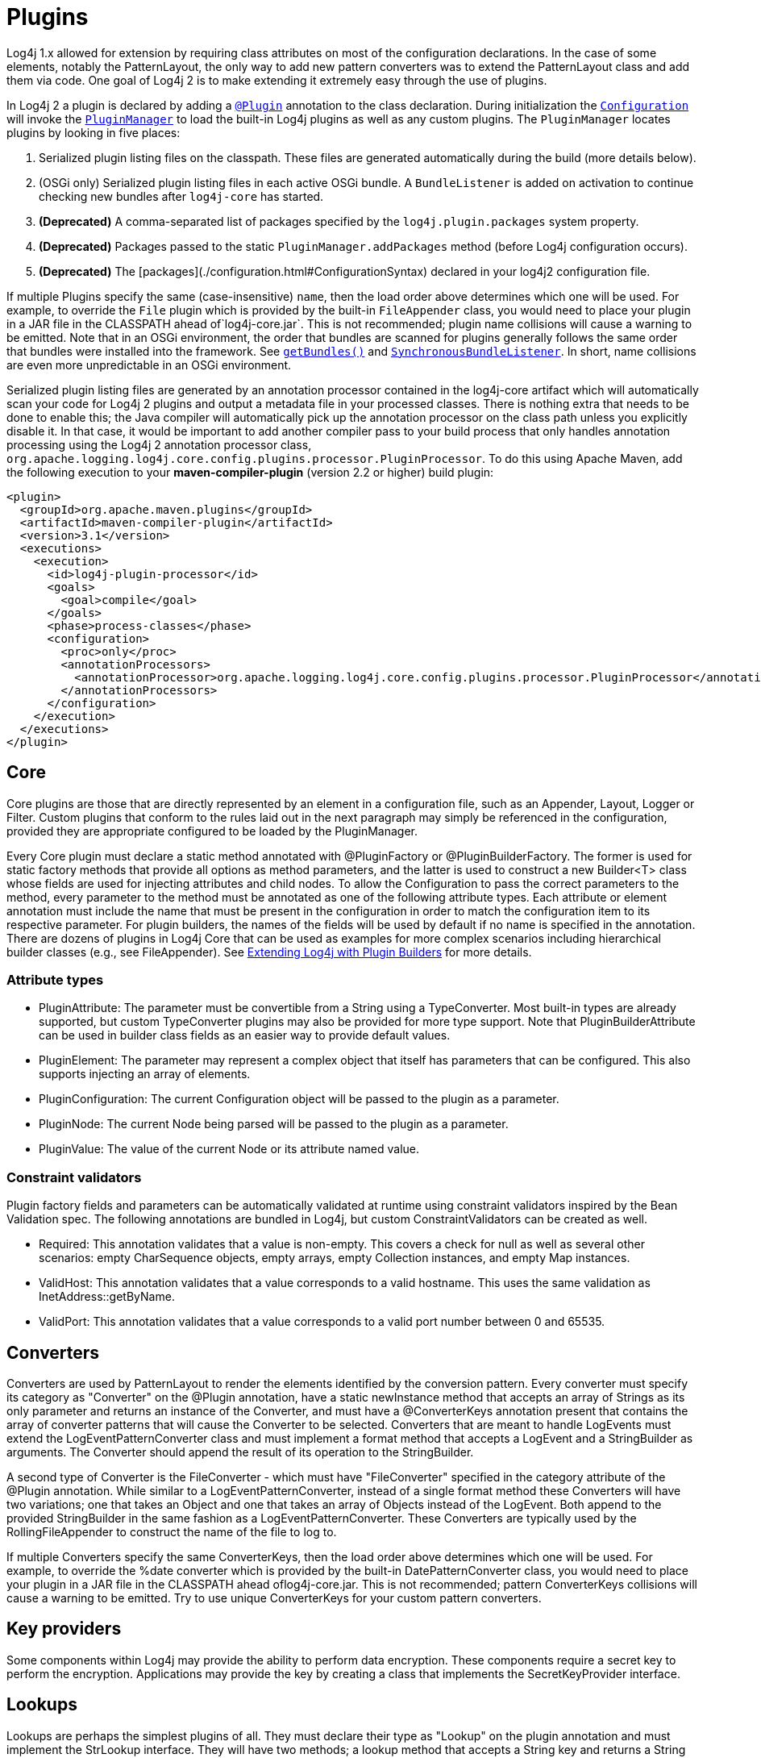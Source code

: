 ////
    Licensed to the Apache Software Foundation (ASF) under one or more
    contributor license agreements.  See the NOTICE file distributed with
    this work for additional information regarding copyright ownership.
    The ASF licenses this file to You under the Apache License, Version 2.0
    (the "License"); you may not use this file except in compliance with
    the License.  You may obtain a copy of the License at

         http://www.apache.org/licenses/LICENSE-2.0

    Unless required by applicable law or agreed to in writing, software
    distributed under the License is distributed on an "AS IS" BASIS,
    WITHOUT WARRANTIES OR CONDITIONS OF ANY KIND, either express or implied.
    See the License for the specific language governing permissions and
    limitations under the License.
////
= Plugins

Log4j 1.x allowed for extension by requiring class attributes on most of the configuration declarations. In the case of some elements, notably the PatternLayout, the only way to add new pattern converters was to extend the PatternLayout class and add them via code. One goal of Log4j 2 is to make extending it extremely easy through the use of plugins.

In Log4j 2 a plugin is declared by adding a link:../javadoc/log4j-core/org/apache/logging/log4j/core/config/plugins/Plugin.html[`@Plugin`] annotation to the class declaration. During initialization the link:../javadoc/log4j-core/org/apache/logging/log4j/core/config/Configuration.html[`Configuration`] will invoke the link:../javadoc/log4j-core/org/apache/logging/log4j/core/config/plugins/util/PluginManager.html[`PluginManager`] to load the built-in Log4j plugins as well as any custom plugins. The `PluginManager` locates plugins by looking in five places:

1. Serialized plugin listing files on the classpath. These files are generated automatically during the build (more details below).
2. (OSGi only) Serialized plugin listing files in each active OSGi bundle. A `BundleListener` is added on activation to continue checking new bundles after `log4j-core` has started.
3. **(Deprecated)** A comma-separated list of packages specified by the `log4j.plugin.packages` system property.
4. **(Deprecated)** Packages passed to the static `PluginManager.addPackages` method (before Log4j configuration occurs).
5. **(Deprecated)** The [packages](./configuration.html#ConfigurationSyntax) declared in your log4j2 configuration file.

If multiple Plugins specify the same (case-insensitive) `name`, then the load order above determines which one will be used. For example, to override the `File` plugin which is provided by the built-in `FileAppender` class, you would need to place your plugin in a JAR file in the CLASSPATH ahead of`log4j-core.jar`. This is not recommended; plugin name collisions will cause a warning to be emitted. Note that in an OSGi environment, the order that bundles are scanned for plugins generally follows the same order that bundles were installed into the framework. See https://www.osgi.org/javadoc/r5/core/org/osgi/framework/BundleContext.html#getBundles()[`getBundles()`] and https://www.osgi.org/javadoc/r5/core/org/osgi/framework/SynchronousBundleListener.html[`SynchronousBundleListener`]. In short, name collisions are even more unpredictable in an OSGi environment.

Serialized plugin listing files are generated by an annotation processor contained in the log4j-core artifact which will automatically scan your code for Log4j 2 plugins and output a metadata file in your processed classes. There is nothing extra that needs to be done to enable this; the Java compiler will automatically pick up the annotation processor on the class path unless you explicitly disable it. In that case, it would be important to add another compiler pass to your build process that only handles annotation processing using the Log4j 2 annotation processor class, `org.apache.logging.log4j.core.config.plugins.processor.PluginProcessor`. To do this using Apache Maven, add the following execution to your *maven-compiler-plugin* (version 2.2 or higher) build plugin:

[source, xml]
----
<plugin>
  <groupId>org.apache.maven.plugins</groupId>
  <artifactId>maven-compiler-plugin</artifactId>
  <version>3.1</version>
  <executions>
    <execution>
      <id>log4j-plugin-processor</id>
      <goals>
        <goal>compile</goal>
      </goals>
      <phase>process-classes</phase>
      <configuration>
        <proc>only</proc>
        <annotationProcessors>
          <annotationProcessor>org.apache.logging.log4j.core.config.plugins.processor.PluginProcessor</annotationProcessor>
        </annotationProcessors>
      </configuration>
    </execution>
  </executions>
</plugin>
----

[#core]
== Core
Core plugins are those that are directly represented by an element in a configuration file, such as an Appender, Layout, Logger or Filter. Custom plugins that conform to the rules laid out in the next paragraph may simply be referenced in the configuration, provided they are appropriate configured to be loaded by the PluginManager.

Every Core plugin must declare a static method annotated with @PluginFactory or @PluginBuilderFactory. The former is used for static factory methods that provide all options as method parameters, and the latter is used to construct a new Builder<T> class whose fields are used for injecting attributes and child nodes. To allow the Configuration to pass the correct parameters to the method, every parameter to the method must be annotated as one of the following attribute types. Each attribute or element annotation must include the name that must be present in the configuration in order to match the configuration item to its respective parameter. For plugin builders, the names of the fields will be used by default if no name is specified in the annotation. There are dozens of plugins in Log4j Core that can be used as examples for more complex scenarios including hierarchical builder classes (e.g., see FileAppender). See xref:manual/extending.adoc#Plugin_Builders[Extending Log4j with Plugin Builders] for more details.

[#attribute-types]
=== Attribute types

* PluginAttribute: The parameter must be convertible from a String using a TypeConverter. Most built-in types are already supported, but custom TypeConverter plugins may also be provided for more type support. Note that PluginBuilderAttribute can be used in builder class fields as an easier way to provide default values.
* PluginElement: The parameter may represent a complex object that itself has parameters that can be configured. This also supports injecting an array of elements.
* PluginConfiguration: The current Configuration object will be passed to the plugin as a parameter.
* PluginNode: The current Node being parsed will be passed to the plugin as a parameter.
* PluginValue: The value of the current Node or its attribute named value.

[#constraint-validators]
=== Constraint validators

Plugin factory fields and parameters can be automatically validated at runtime using constraint validators inspired by the Bean Validation spec. The following annotations are bundled in Log4j, but custom ConstraintValidators can be created as well.

* Required: This annotation validates that a value is non-empty. This covers a check for null as well as several other scenarios: empty CharSequence objects, empty arrays, empty Collection instances, and empty Map instances.
* ValidHost: This annotation validates that a value corresponds to a valid hostname. This uses the same validation as InetAddress::getByName.
* ValidPort: This annotation validates that a value corresponds to a valid port number between 0 and 65535.

[#converters]
== Converters

Converters are used by PatternLayout to render the elements identified by the conversion pattern. Every converter must specify its category as "Converter" on the @Plugin annotation, have a static newInstance method that accepts an array of Strings as its only parameter and returns an instance of the Converter, and must have a @ConverterKeys annotation present that contains the array of converter patterns that will cause the Converter to be selected. Converters that are meant to handle LogEvents must extend the LogEventPatternConverter class and must implement a format method that accepts a LogEvent and a StringBuilder as arguments. The Converter should append the result of its operation to the StringBuilder.

A second type of Converter is the FileConverter - which must have "FileConverter" specified in the category attribute of the @Plugin annotation. While similar to a LogEventPatternConverter, instead of a single format method these Converters will have two variations; one that takes an Object and one that takes an array of Objects instead of the LogEvent. Both append to the provided StringBuilder in the same fashion as a LogEventPatternConverter. These Converters are typically used by the RollingFileAppender to construct the name of the file to log to.

If multiple Converters specify the same ConverterKeys, then the load order above determines which one will be used. For example, to override the %date converter which is provided by the built-in DatePatternConverter class, you would need to place your plugin in a JAR file in the CLASSPATH ahead oflog4j-core.jar. This is not recommended; pattern ConverterKeys collisions will cause a warning to be emitted. Try to use unique ConverterKeys for your custom pattern converters.

[#key-providers]
== Key providers

Some components within Log4j may provide the ability to perform data encryption. These components require a secret key to perform the encryption. Applications may provide the key by creating a class that implements the SecretKeyProvider interface.

[#lookups]
== Lookups

Lookups are perhaps the simplest plugins of all. They must declare their type as "Lookup" on the plugin annotation and must implement the StrLookup interface. They will have two methods; a lookup method that accepts a String key and returns a String value and a second lookup method that accepts both a LogEvent and a String key and returns a String. Lookups may be referenced by specifying ${name:key} where name is the name specified in the Plugin annotation and key is the name of the item to locate.

[#type-converters]
== Type converters

TypeConverters are a sort of meta-plugin used for converting strings into other types in a plugin factory method parameter. Other plugins can already be injected via the @PluginElement annotation; now, any type supported by the type conversion system can be used in a @PluginAttribute parameter. Conversion of enum types are supported on demand and do not require custom TypeConverter classes. A large number of built-in Java classes are already supported; see TypeConverters for a more exhaustive listing.

Unlike other plugins, the plugin name of a TypeConverter is purely cosmetic. Appropriate type converters are looked up via the Type interface rather than via Class<?> objects only. Do note that TypeConverter plugins must have a default constructor. When multiple converters match for a type, the first will be returned. If any extends from Comparable<TypeConverter<?>>, it will be used for determining the order.

[#developer-notes]
==  Developer notes

If a plugin class implements Collection or Map, then no factory method is used. Instead, the class is instantiated using the default constructor, and all child configuration nodes are added to the Collection or Map.

